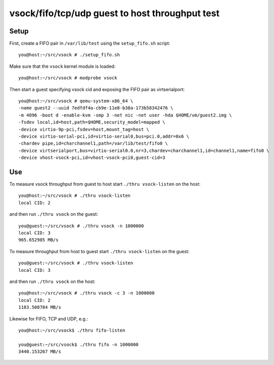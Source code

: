 ================================================
vsock/fifo/tcp/udp guest to host throughput test
================================================

Setup
-----

First, create a FIFO pair in ``/var/lib/test`` using the ``setup_fifo.sh`` script::

    you@host:~/src/vsock # ./setup_fifo.sh

Make sure that the ``vsock`` kernel module is loaded::

    you@host:~/src/vsock # modprobe vsock

Then start a guest specifying vsock cid and exposing the FIFO pair as virtserialport::

    you@host:~/src/vsock # qemu-system-x86_64 \
    -name guest2 --uuid 7edfdf4a-cb9e-11e8-b38a-173b58342476 \
    -m 4096 -boot d -enable-kvm -smp 3 -net nic -net user -hda $HOME/vm/guest2.img \
    -fsdev local,id=host,path=$HOME,security_model=mapped \
    -device virtio-9p-pci,fsdev=host,mount_tag=host \
    -device virtio-serial-pci,id=virtio-serial0,bus=pci.0,addr=0x6 \
    -chardev pipe,id=charchannel1,path=/var/lib/test/fifo0 \
    -device virtserialport,bus=virtio-serial0.0,nr=3,chardev=charchannel1,id=channel1,name=fifo0 \
    -device vhost-vsock-pci,id=vhost-vsock-pci0,guest-cid=3

Use
---

To measure vsock throughput from guest to host start ``./thru vsock-listen`` on the host::

    you@host:~/src/vsock # ./thru vsock-listen
    local CID: 2

and then run ``./thru vsock`` on the guest::

    you@guest:~/src/vsock # ./thru vsock -n 1000000
    local CID: 3
    965.652985 MB/s

To measure throughput from host to guest start ``./thru vsock-listen`` on the guest::

    you@guest:~/src/vsock # ./thru vsock-listen
    local CID: 3

and then run ``./thru vsock`` on the host::

    you@host:~/src/vsock # ./thru vsock -c 3 -n 1000000
    local CID: 2
    1183.508784 MB/s

Likewise for FIFO, TCP and UDP, e.g.::

    you@host:~/src/vsock$ ./thru fifo-listen

    you@guest:~/src/vsock$ ./thru fifo -n 1000000
    3440.153267 MB/s
